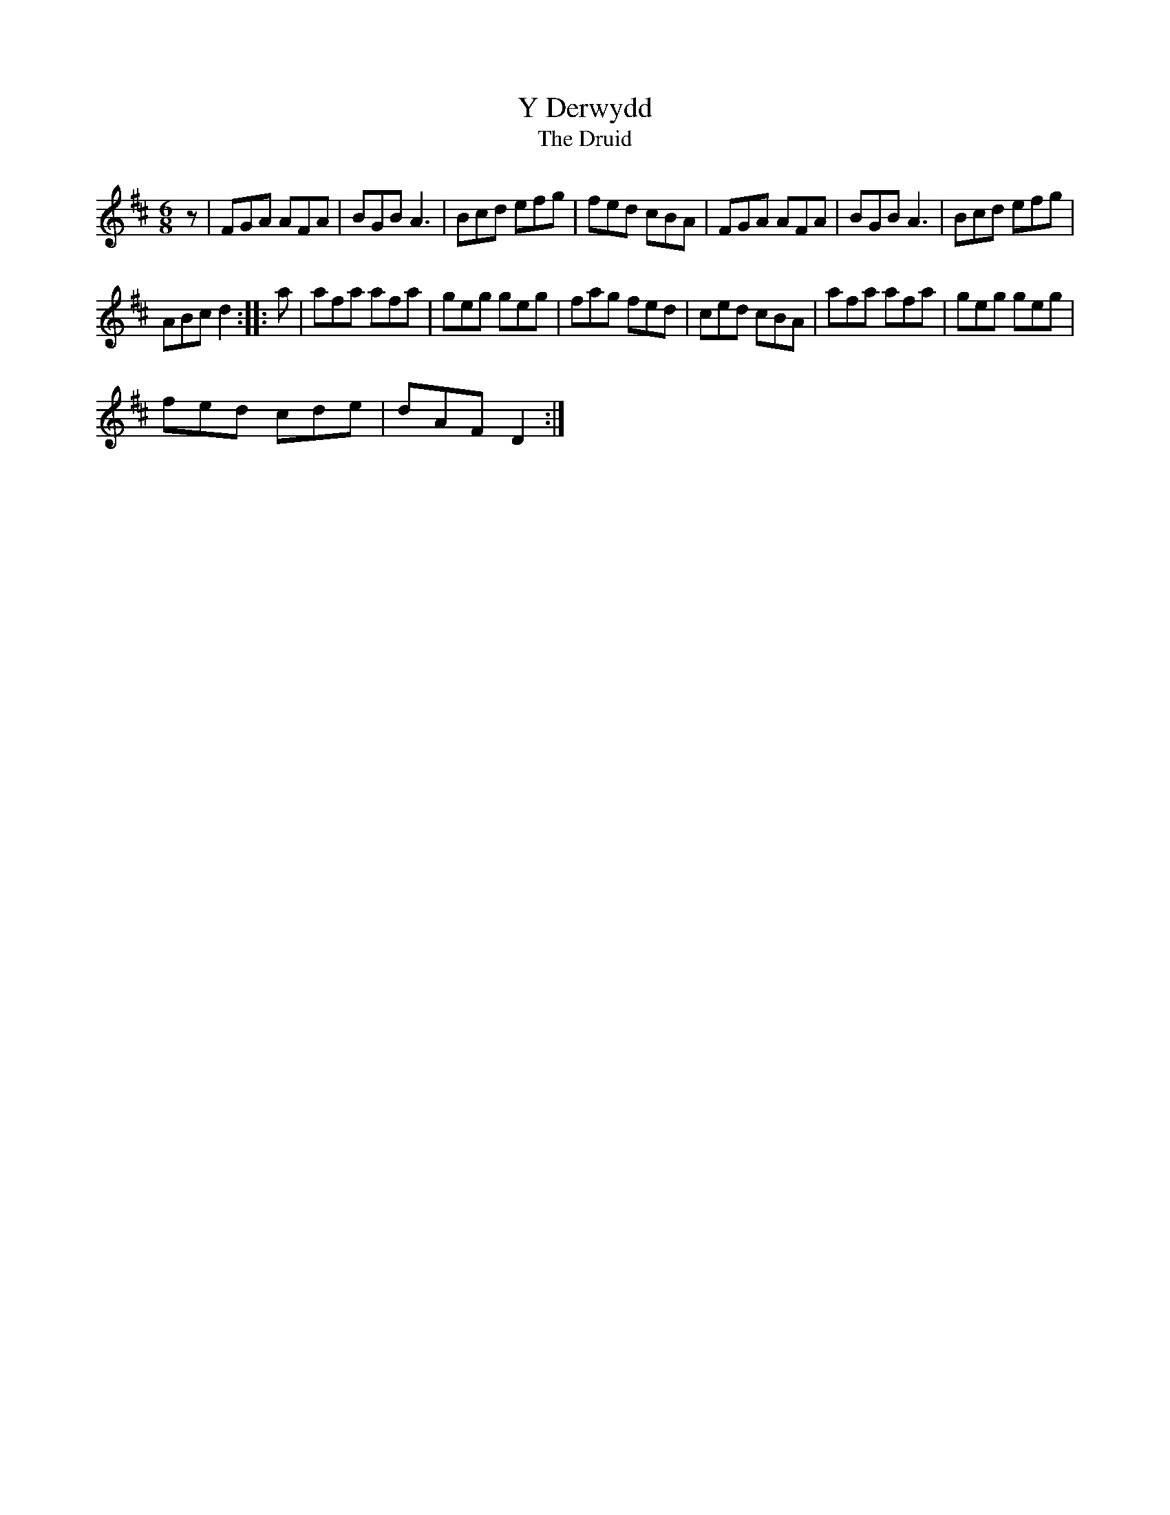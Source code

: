 X:5
T:Y Derwydd
T:The Druid
H:The final bar of Part A can be played an octave higher, as it appears in
Blodau'r Grug
M:6/8
R:Jig
K:D
z | FGA AFA | BGB A3 | Bcd efg | fed cBA | FGA AFA | BGB A3 | Bcd efg |
 ABc d2 :: a | afa afa | geg geg | fag fed | ced cBA | afa afa | geg geg |
 fed cde | dAF D2 :|
